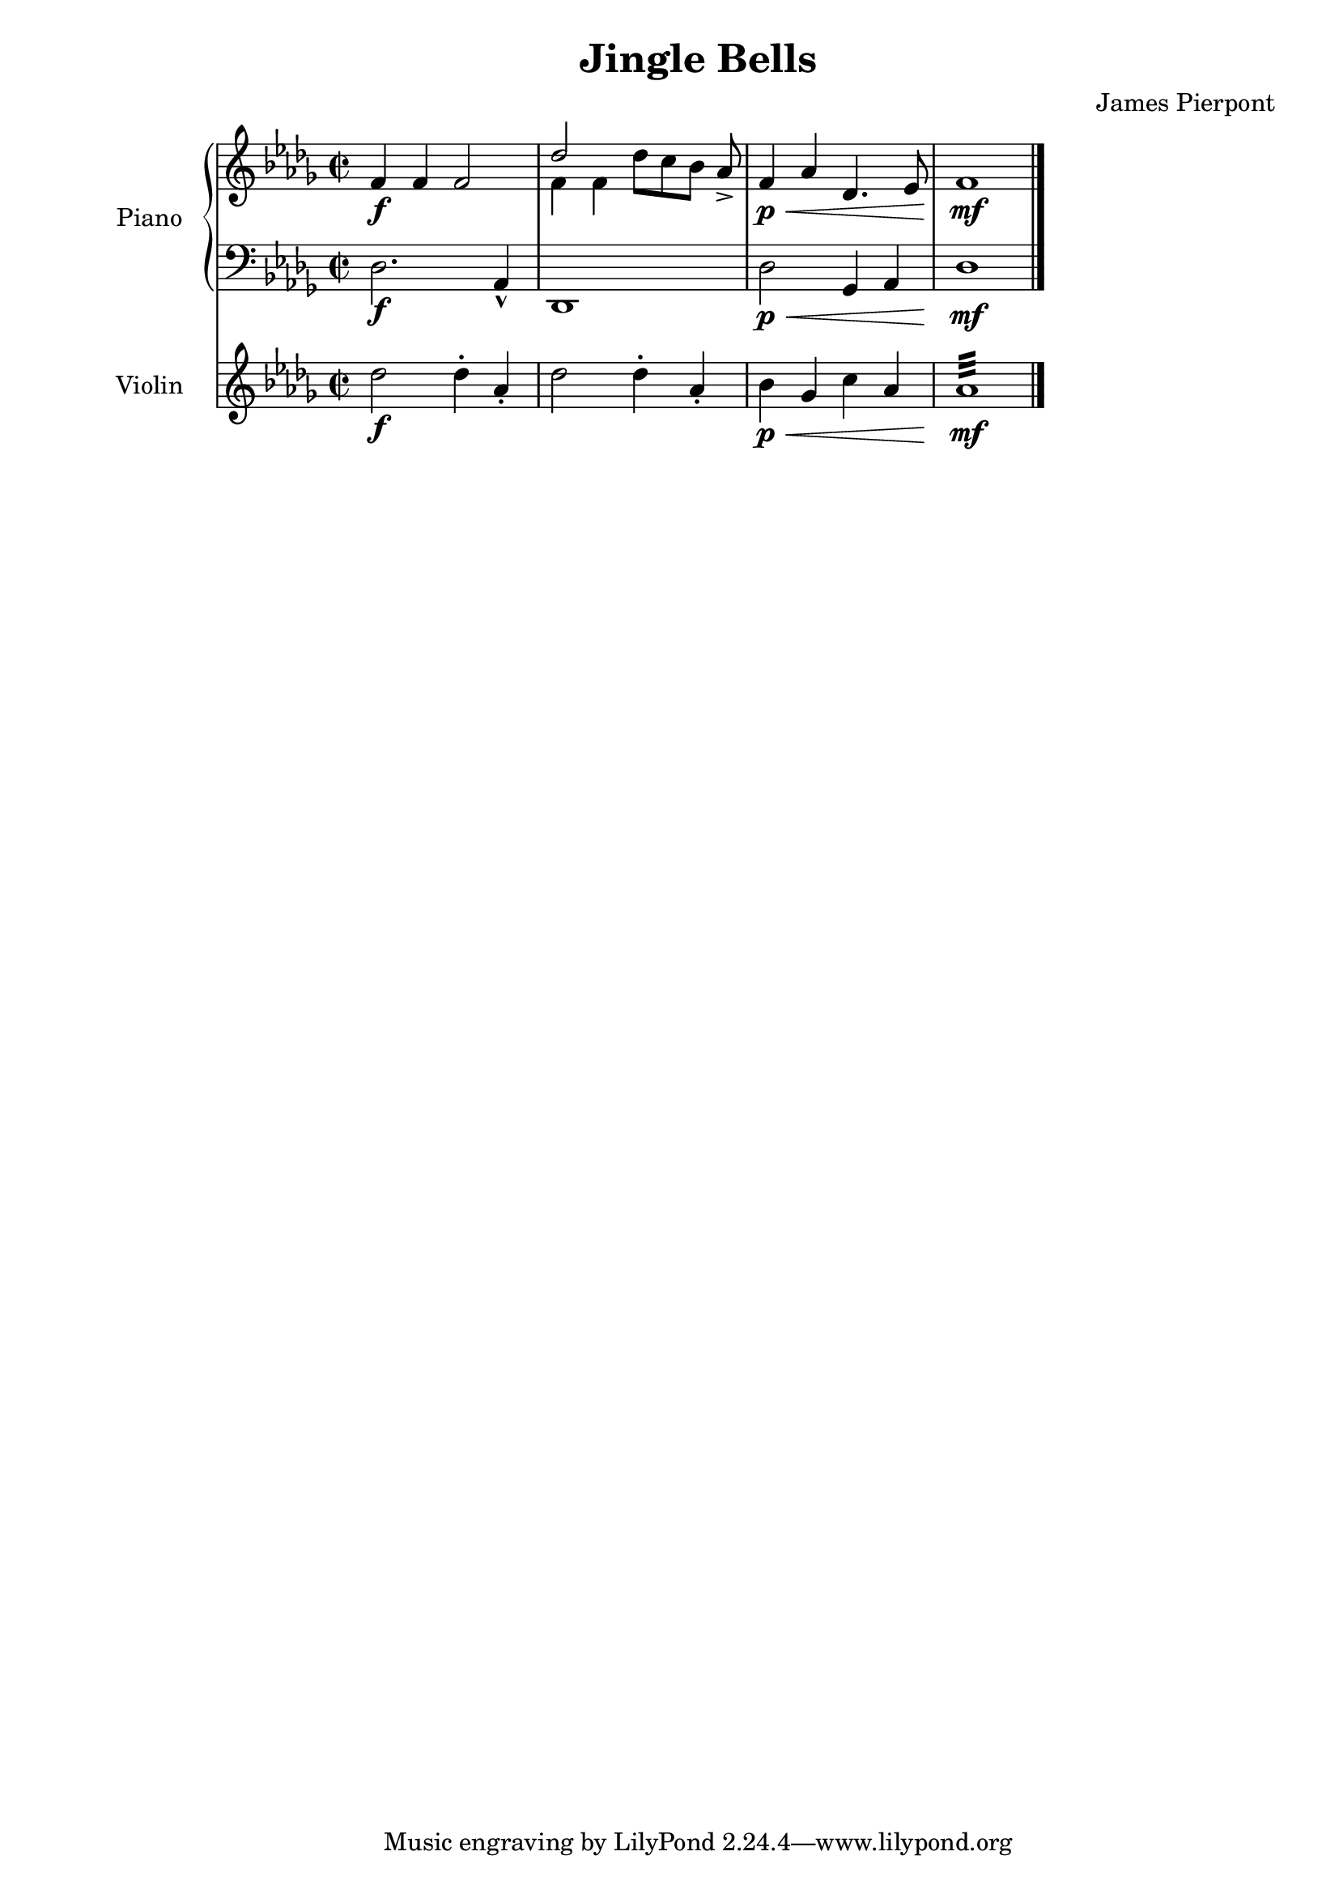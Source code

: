 \version "2.24.1"
\header {
    title = "Jingle Bells"
    subtitle = ""
    composer = "James Pierpont"
}

DSfine = {
  \once \override Score.RehearsalMark #'break-visibility = #'#(#t #t #f)
  \once \override Score.RehearsalMark.self-alignment-X = #RIGHT
  \mark \markup { \small "D.S. al fine" }
}

DCfine = {
  \once \override Score.RehearsalMark #'break-visibility = #'#(#t #t #f)
  \once \override Score.RehearsalMark.self-alignment-X = #RIGHT
  \mark \markup { \small "D.C. al fine" }
}

DCcoda = {
  \once \override Score.RehearsalMark #'break-visibility = #'#(#t #t #f)
  \once \override Score.RehearsalMark.self-alignment-X = #RIGHT
  \mark \markup { \small "D.C. al coda" }
}

DScoda = {
  \once \override Score.RehearsalMark #'break-visibility = #'#(#t #t #f)
  \once \override Score.RehearsalMark.self-alignment-X = #RIGHT
  \mark \markup { \small "D.S. al coda" }
}

Fine = {
  \once \override Score.RehearsalMark #'break-visibility = #'#(#t #t #f)
  \mark \markup { \small \italic "fine" }
}

GotoCoda = {
  \once \override Score.RehearsalMark #'break-visibility = #'#(#t #t #f)
  \once \override Score.RehearsalMark.self-alignment-X = #RIGHT
  \mark \markup { \small "To Coda" \raise #0.5 \smaller \musicglyph #"scripts.coda" }
}

Coda = {
  \once \override Score.RehearsalMark #'break-visibility = #'#(#f #t #t)
  \mark \markup { " " \musicglyph #"scripts.coda" \lower #0.9 "Coda" }
}

Segno = {
  \once \override Score.RehearsalMark #'break-visibility = #'#(#f #t #t)
  \mark \markup { \small \musicglyph #"scripts.segno" }
}

\paper { left-margin = 0.75\in }

<<
\new PianoStaff \with {
    instrumentName = "Piano "
    shortInstrumentName = "Pno. "
    midiInstrument = "acoustic grand"
} <<
    \new Staff {
        \clef treble
\key des \major
\defaultTimeSignature
\time 2/2
{ f'4\f f'4 f'2 }
<<
\new Voice { \voiceOne des''2 }
\new Voice { \voiceTwo f'4 f'4 }
>> \oneVoice

{ des''8_[ c''8 bes'8] aes'8\accent }
{ f'4\p \< aes'4 des'4. ees'8 f'1\mf \bar "|." }
}
    \new Staff {
        \clef bass
\key des \major
{ des2.\f aes,4\marcato des,1 des2\p \< ges,4 aes,4 des1\mf }
}
>>

\new Staff \with {
    instrumentName = "Violin "
    shortInstrumentName = "Vln. "
    midiInstrument = "violin"
} {
    \clef treble
\key des \major
{ des''2\f des''4\staccato aes'4\staccato des''2 des''4\staccato aes'4\staccato bes'4\p \< ges'4 c''4 aes'4 aes'1:32 \mf }
}

>>
